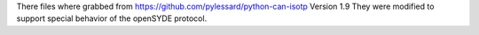 There files where grabbed from https://github.com/pylessard/python-can-isotp
Version 1.9
They were modified to support special behavior of the openSYDE protocol.
